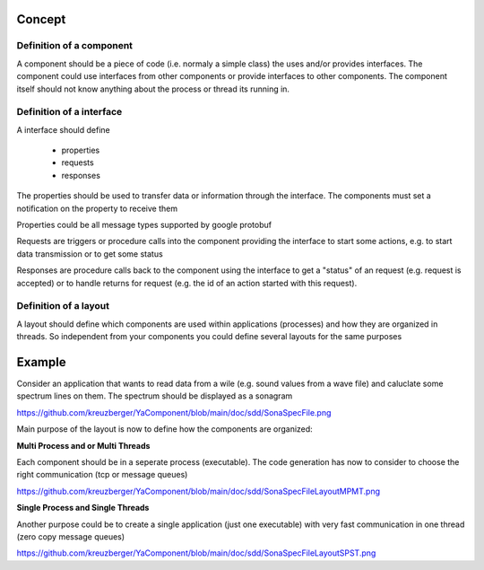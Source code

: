 Concept
=======


Definition of a component
-------------------------

A component should be a piece of code (i.e. normaly a simple class) the uses and/or provides interfaces.
The component could use interfaces from other components or provide interfaces to other components. The component
itself should not know anything about the process or thread its running in.

Definition of a interface
-------------------------

A interface should define

    - properties
    - requests
    - responses
    
The properties should be used to transfer data or information through the interface. The components must set a 
notification on the property to receive them

Properties could be all message types supported by google protobuf

Requests are triggers or procedure calls into the component providing the interface to start some actions, e.g. to start
data transmission or to get some status

Responses are procedure calls back to the component using the interface to get a "status" of an request (e.g. request is
accepted) or to handle returns for request (e.g. the id of an action started with this request).

Definition of a layout
----------------------

A layout should define which components are used within applications (processes) and how they are organized in threads.
So independent from your components you could define several layouts for the same purposes


Example
=======

Consider an application that wants to read data from a wile (e.g. sound values from a wave file) and caluclate some spectrum lines on them. The spectrum should be displayed as a sonagram

`<https://github.com/kreuzberger/YaComponent/blob/main/doc/sdd/SonaSpecFile.png>`_

Main purpose of the layout is now to define how the components are organized:

**Multi Process and or Multi Threads**

Each component should be in a seperate process (executable). The code generation has now to consider to choose the right communication (tcp or message queues)

`<https://github.com/kreuzberger/YaComponent/blob/main/doc/sdd/SonaSpecFileLayoutMPMT.png>`_

**Single Process and Single Threads**

Another purpose could be to create a single application (just one executable) with very fast communication in one thread (zero copy message queues)

`<https://github.com/kreuzberger/YaComponent/blob/main/doc/sdd/SonaSpecFileLayoutSPST.png>`_




